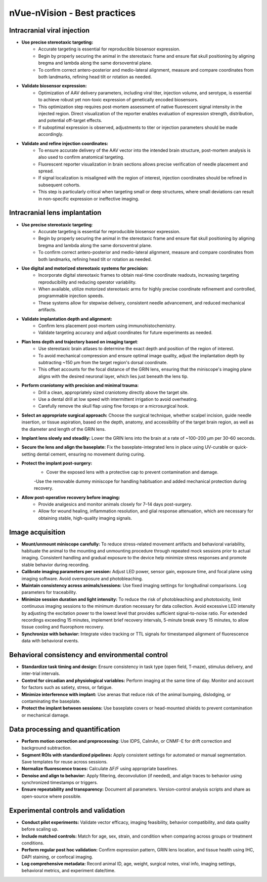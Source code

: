 nVue-nVision - Best practices
=============================

Intracranial viral injection
----------------------------
- **Use precise stereotaxic targeting:**
    - Accurate targeting is essential for reproducible biosensor expression.
    - Begin by properly securing the animal in the stereotaxic frame and ensure flat skull positioning by aligning bregma and lambda along the same dorsoventral plane.
    - To confirm correct antero-posterior and medio-lateral alignment, measure and compare coordinates from both landmarks, refining head tilt or rotation as needed.
- **Validate biosensor expression:**
    - Optimization of AAV delivery parameters, including viral titer, injection volume, and serotype, is essential to achieve robust yet non-toxic expression of genetically encoded biosensors.
    - This optimization step requires post-mortem assessment of native fluorescent signal intensity in the injected region. Direct visualization of the reporter enables evaluation of expression strength, distribution, and potential off-target effects.
    - If suboptimal expression is observed, adjustments to titer or injection parameters should be made accordingly.
- **Validate and refine injection coordinates:**
    - To ensure accurate delivery of the AAV vector into the intended brain structure, post-mortem analysis is also used to confirm anatomical targeting.
    - Fluorescent reporter visualization in brain sections allows precise verification of needle placement and spread.
    - If signal localization is misaligned with the region of interest, injection coordinates should be refined in subsequent cohorts.
    - This step is particularly critical when targeting small or deep structures, where small deviations can result in non-specific expression or ineffective imaging.

Intracranial lens implantation
------------------------------
- **Use precise stereotaxic targeting**:
    - Accurate targeting is essential for reproducible biosensor expression.
    - Begin by properly securing the animal in the stereotaxic frame and ensure flat skull positioning by aligning bregma and lambda along the same dorsoventral plane.
    - To confirm correct antero-posterior and medio-lateral alignment, measure and compare coordinates from both landmarks, refining head tilt or rotation as needed.
- **Use digital and motorized stereotaxic systems for precision:**
    - Incorporate digital stereotaxic frames to obtain real-time coordinate readouts, increasing targeting reproducibility and reducing operator variability.
    - When available, utilize motorized stereotaxic arms for highly precise coordinate refinement and controlled, programmable injection speeds.
    - These systems allow for stepwise delivery, consistent needle advancement, and reduced mechanical artifacts.
- **Validate implantation depth and alignment:**
    - Confirm lens placement post-mortem using immunohistochemistry.
    - Validate targeting accuracy and adjust coordinates for future experiments as needed.
- **Plan lens depth and trajectory based on imaging target**:
    - Use stereotaxic brain atlases to determine the exact depth and position of the region of interest.
    - To avoid mechanical compression and ensure optimal image quality, adjust the implantation depth by subtracting ~150 μm from the target region's dorsal coordinate.
    - This offset accounts for the focal distance of the GRIN lens, ensuring that the miniscope's imaging plane aligns with the desired neuronal layer, which lies just beneath the lens tip.
- **Perform craniotomy with precision and minimal trauma:**
    - Drill a clean, appropriately sized craniotomy directly above the target site.
    - Use a dental drill at low speed with intermittent irrigation to avoid overheating.
    - Carefully remove the skull flap using fine forceps or a microsurgical hook.
- **Select an appropriate surgical approach:** Choose the surgical technique, whether scalpel incision, guide needle insertion, or tissue aspiration, based on the depth, anatomy, and accessibility of the target brain region, as well as the diameter and length of the GRIN lens.
- **Implant lens slowly and steadily:** Lower the GRIN lens into the brain at a rate of ~100–200 μm per 30–60 seconds.
- **Secure the lens and align the baseplate:** Fix the baseplate-integrated lens in place using UV-curable or quick-setting dental cement, ensuring no movement during curing.
- **Protect the implant post-surgery:**
    - Cover the exposed lens with a protective cap to prevent contamination and damage.
    -Use the removable dummy miniscope for handling habituation and added mechanical protection during recovery.
- **Allow post-operative recovery before imaging:**
    - Provide analgesics and monitor animals closely for 7–14 days post-surgery.
    - Allow for wound healing, inflammation resolution, and glial response attenuation, which are necessary for obtaining stable, high-quality imaging signals.

Image acquisition
-----------------
- **Mount/unmount miniscope carefully:** To reduce stress-related movement artifacts and behavioral variability, habituate the animal to the mounting and unmounting procedure through repeated mock sessions prior to actual imaging. Consistent handling and gradual exposure to the device help minimize stress responses and promote stable behavior during recording.
- **Calibrate imaging parameters per session:** Adjust LED power, sensor gain, exposure time, and focal plane using imaging software. Avoid overexposure and photobleaching.
- **Maintain consistency across animals/sessions:** Use fixed imaging settings for longitudinal comparisons. Log parameters for traceability.
- **Minimize session duration and light intensity:** To reduce the risk of photobleaching and phototoxicity, limit continuous imaging sessions to the minimum duration necessary for data collection. Avoid excessive LED intensity by adjusting the excitation power to the lowest level that provides sufficient signal-to-noise ratio. For extended recordings exceeding 15 minutes, implement brief recovery intervals, 5-minute break every 15 minutes, to allow tissue cooling and fluorophore recovery.
- **Synchronize with behavior:** Integrate video tracking or TTL signals for timestamped alignment of fluorescence data with behavioral events.

Behavioral consistency and environmental control
------------------------------------------------
- **Standardize task timing and design:** Ensure consistency in task type (open field, T-maze), stimulus delivery, and inter-trial intervals.
- **Control for circadian and physiological variables:** Perform imaging at the same time of day. Monitor and account for factors such as satiety, stress, or fatigue.
- **Minimize interference with implant:** Use arenas that reduce risk of the animal bumping, dislodging, or contaminating the baseplate.
- **Protect the implant between sessions:** Use baseplate covers or head-mounted shields to prevent contamination or mechanical damage.

Data processing and quantification
----------------------------------
- **Perform motion correction and preprocessing:** Use IDPS, CaImAn, or CNMF-E for drift correction and background subtraction.
- **Segment ROIs with standardized pipelines:** Apply consistent settings for automated or manual segmentation. Save templates for reuse across sessions.
- **Normalize fluorescence traces:** Calculate ΔF/F using appropriate baselines.
- **Denoise and align to behavior:** Apply filtering, deconvolution (if needed), and align traces to behavior using synchronized timestamps or triggers.
- **Ensure repeatability and transparency:** Document all parameters. Version-control analysis scripts and share as open-source where possible.

Experimental controls and validation
------------------------------------
- **Conduct pilot experiments:** Validate vector efficacy, imaging feasibility, behavior compatibility, and data quality before scaling up.
- **Include matched controls:** Match for age, sex, strain, and condition when comparing across groups or treatment conditions.
- **Perform regular post hoc validation:** Confirm expression pattern, GRIN lens location, and tissue health using IHC, DAPI staining, or confocal imaging.
- **Log comprehensive metadata:** Record animal ID, age, weight, surgical notes, viral info, imaging settings, behavioral metrics, and experiment date/time.